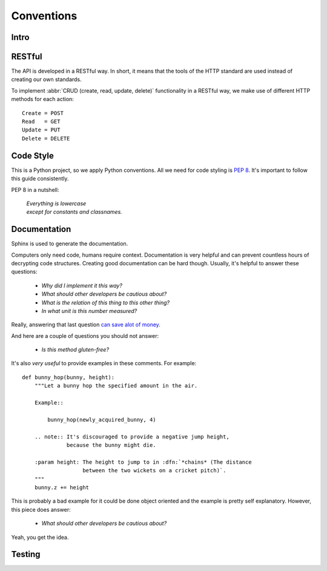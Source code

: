 .. _conventions

Conventions
===========

Intro
-----



RESTful
-------

The API is developed in a RESTful way. In short, it means that the tools of
the HTTP standard are used instead of creating our own standards.

To implement :abbr:`CRUD (create, read, update, delete)` functionality in
a RESTful way, we make use of different HTTP methods for each action::

    Create = POST
    Read   = GET
    Update = PUT
    Delete = DELETE

Code Style
----------

This is a Python project, so we apply Python conventions. All we need for
code styling is :pep:`8`. It's important to follow this guide consistently.

PEP 8 in a nutshell:

    | *Everything is lowercase*
    | *except for constants and classnames.*

Documentation
-------------

Sphinx is used to generate the documentation.

Computers only need code, humans require context. Documentation is very
helpful and can prevent countless hours of decrypting code structures. Creating
good documentation can be hard though. Usually, it's helpful to answer
these questions:

    - *Why did I implement it this way?*
    - *What should other developers be cautious about?*
    - *What is the relation of this thing to this other thing?*
    - *In what unit is this number measured?*

Really, answering that last question `can save alot of money
<http://lamar.colostate.edu/~hillger/unit-mixups.html>`_.

And here are a couple of questions you should not answer:

    - *Is this method gluten-free?*

It's also *very useful* to provide examples in these comments. For example::

    def bunny_hop(bunny, height):
        """Let a bunny hop the specified amount in the air.

        Example::

            bunny_hop(newly_acquired_bunny, 4)

        .. note:: It's discouraged to provide a negative jump height,
                  because the bunny might die.

        :param height: The height to jump to in :dfn:`*chains* (The distance
                       between the two wickets on a cricket pitch)`.
        """
        bunny.z += height

This is probably a bad example for it could be done object oriented and the
example is pretty self explanatory. However, this piece does answer:

    - *What should other developers be cautious about?*

Yeah, you get the idea.

Testing
-------

